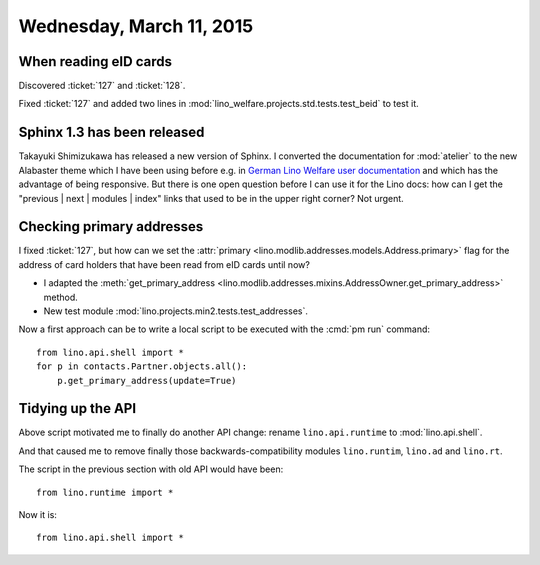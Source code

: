 =========================
Wednesday, March 11, 2015
=========================

When reading eID cards
======================

Discovered  :ticket:`127` and :ticket:`128`.

Fixed :ticket:`127` and added two lines in
:mod:`lino_welfare.projects.std.tests.test_beid` to test it.



Sphinx 1.3 has been released
============================

Takayuki Shimizukawa has released a new version of Sphinx.  I
converted the documentation for :mod:`atelier` to the new Alabaster
theme which I have been using before e.g. in `German Lino Welfare user
documentation <https://de.welfare.lino-framework.org/>`_ and which has
the advantage of being responsive. But there is one open question
before I can use it for the Lino docs: how can I get the "previous |
next | modules | index" links that used to be in the upper right
corner? Not urgent.


Checking primary addresses
==========================

I fixed :ticket:`127`, but how can we set the :attr:`primary
<lino.modlib.addresses.models.Address.primary>` flag for the address
of card holders that have been read from eID cards until now?

- I adapted the :meth:`get_primary_address
  <lino.modlib.addresses.mixins.AddressOwner.get_primary_address>` method.

- New test module :mod:`lino.projects.min2.tests.test_addresses`.

Now a first approach can be to write a local script to be executed
with the :cmd:`pm run` command::

  from lino.api.shell import *
  for p in contacts.Partner.objects.all():
      p.get_primary_address(update=True)
      



Tidying up the API
==================

Above script motivated me to finally do another API change: rename
``lino.api.runtime`` to :mod:`lino.api.shell`.

And that caused me to remove finally those backwards-compatibility
modules ``lino.runtim``, ``lino.ad`` and ``lino.rt``.

The script in the previous section with old API would have been::

  from lino.runtime import *

Now it is::

  from lino.api.shell import *
